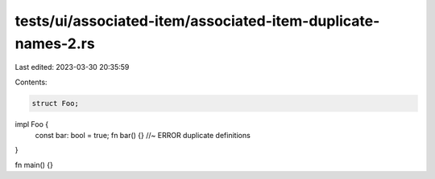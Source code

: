 tests/ui/associated-item/associated-item-duplicate-names-2.rs
=============================================================

Last edited: 2023-03-30 20:35:59

Contents:

.. code-block:: rs

    struct Foo;

impl Foo {
    const bar: bool = true;
    fn bar() {} //~ ERROR duplicate definitions
}

fn main() {}


